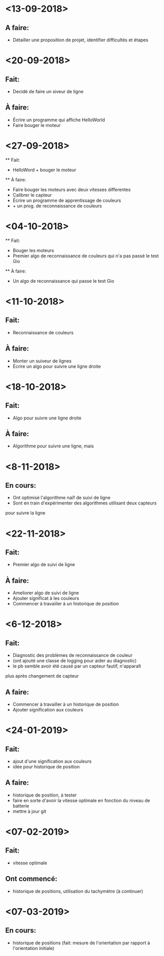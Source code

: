 * <13-09-2018>
** A faire:
- Détailler une proposition de projet, identifier difficultés et étapes


* <20-09-2018>
** Fait: 
   - Decidé de faire un siveur de ligne
** À faire: 
  - Écrire un programme qui affiche HelloWorld
  - Faire bouger le moteur

* <27-09-2018>
  ** Fait:
  - HelloWord + bouger le moteur
  ** À faire:
  - Faire bouger les moteurs avec deux vitesses differentes
  - Calibrer le capteur
  - Écrire un programme de apprentissage de couleurs
  -  + un prog. de reconnaissance de couleurs

* <04-10-2018>
  ** Fait:
  - Bouger les moteurs 
  - Premier algo de reconnaissance de couleurs qui n'a pas passé le test Gio
  ** À faire:
  - Un algo de reconnaissance qui passe le test Gio
  
* <11-10-2018>
** Fait:
   - Reconnaissance de couleurs 
** À faire:
   - Monter un suiveur de lignes
   - Écrire un algo pour suivre une ligne droite


* <18-10-2018>
** Fait:
   - Algo pour suivre une ligne droite
** À faire:
   - Algorithme pour suivre une ligne, mais

* <8-11-2018>
** En cours:
   - Ont optimisé l'algorithme naïf de suivi de ligne
   - Sont en train d'expérimenter des algorithmes utilisant deux capteurs
   pour suivre la ligne 

* <22-11-2018>
** Fait:
   - Premier algo de suivi de ligne 
** À faire:
   - Ameliorer algo de suivi de ligne
   - Ajouter significat à les couleurs
   - Commencer à travaiiler à un historique de position

* <6-12-2018>
** Fait:
   - Diagnostic des problèmes de reconnaissance de couleur
   - (ont ajouté une classe de logging pour aider au diagnostic)
   - le pb semble avoir été causé par un capteur fautif, n'apparaît
   plus après changement de capteur
** A faire:
   - Commencer à travailler à un historique de position
   - Ajouter signification aux couleurs

* <24-01-2019>
** Fait:
   - ajout d'une signification aux couleurs
   - idée pour historique de position
** A faire:
   - historique de position, à tester
   - faire en sorte d'avoir la vitesse optimale en fonction du niveau de batterie
   - mettre à jour git

* <07-02-2019>
** Fait:
   - vitesse optimale
** Ont commencé:
   - historique de positions, utilisation du tachymètre (à continuer)

* <07-03-2019>
** En cours:
   - historique de positions (fait: mesure de l'orientation par rapport à l'orientation initiale)
